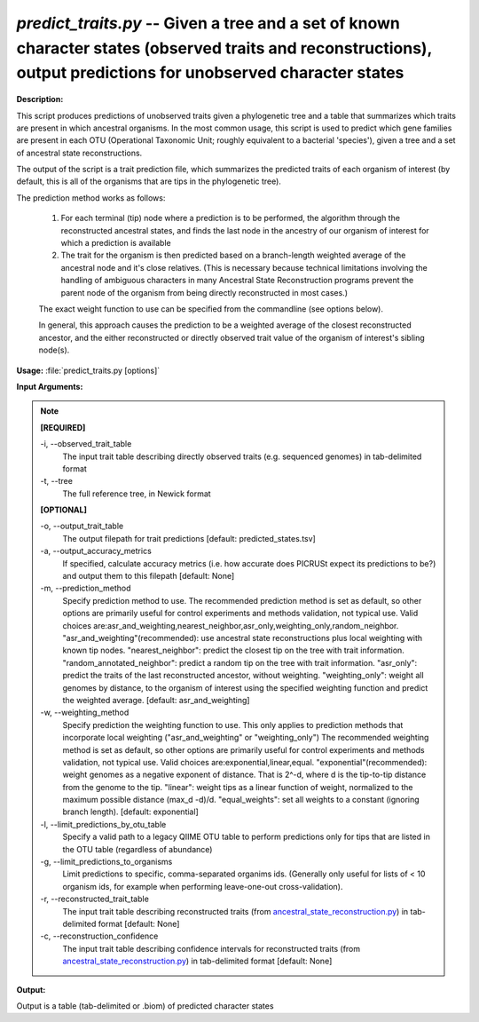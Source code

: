 .. _predict_traits:

.. index:: predict_traits.py

*predict_traits.py* -- Given a tree and a set of known character states (observed traits and reconstructions), output predictions for unobserved character states
^^^^^^^^^^^^^^^^^^^^^^^^^^^^^^^^^^^^^^^^^^^^^^^^^^^^^^^^^^^^^^^^^^^^^^^^^^^^^^^^^^^^^^^^^^^^^^^^^^^^^^^^^^^^^^^^^^^^^^^^^^^^^^^^^^^^^^^^^^^^^^^^^^^^^^^^^^^^^^^^^^^^^^^^^^^^^^^^^^^^^^^^^^^^^^^^^^^^^^^^^^^^^^^^^^^^^^^^^^^^^^^^^^^^^^^^^^^^^^^^^^^^^^^^^^^^^^^^^^^^^^^^^^^^^^^^^^^^^^^^^^^^^

**Description:**


This script produces predictions of unobserved traits given a phylogenetic tree and a table that summarizes which traits are present in which ancestral organisms.
In the most common usage, this script is used to predict which gene families are present in each OTU (Operational Taxonomic Unit; roughly equivalent to a bacterial 'species'), given a tree and a set of ancestral state reconstructions.

The output of the script is a trait prediction file, which summarizes the predicted traits of each organism of interest (by default, this is all of the organisms that are tips in the phylogenetic tree).

The prediction method works as follows:

    1.  For each terminal (tip) node where a prediction is to be performed, the algorithm through the reconstructed ancestral states, and finds the last node in the ancestry of our organism of interest for which a prediction is available

    2.  The trait for the organism is then predicted based on a branch-length weighted average of the ancestral node and it's close relatives. (This is necessary because technical limitations involving the handling of ambiguous characters in many Ancestral State Reconstruction programs prevent the parent node of the organism from being directly reconstructed in most cases.)

    The exact weight function to use can be specified from the commandline (see options below).

    In general, this approach causes the prediction to be a weighted average of the closest reconstructed ancestor, and the either reconstructed or directly observed trait value of the organism of interest's sibling node(s).   



**Usage:** :file:`predict_traits.py [options]`

**Input Arguments:**

.. note::

	
	**[REQUIRED]**
		
	-i, `-`-observed_trait_table
		The input trait table describing directly observed traits (e.g. sequenced genomes) in tab-delimited format
	-t, `-`-tree
		The full reference tree, in Newick format
	
	**[OPTIONAL]**
		
	-o, `-`-output_trait_table
		The output filepath for trait predictions [default: predicted_states.tsv]
	-a, `-`-output_accuracy_metrics
		If specified, calculate accuracy metrics (i.e. how accurate does PICRUSt expect its predictions to be?) and output them to this filepath [default: None]
	-m, `-`-prediction_method
		Specify prediction method to use.  The recommended prediction method is set as default, so other options are primarily useful for control experiments and methods validation, not typical use.  Valid choices are:asr_and_weighting,nearest_neighbor,asr_only,weighting_only,random_neighbor.  "asr_and_weighting"(recommended): use ancestral state reconstructions plus local weighting with known tip nodes.  "nearest_neighbor": predict the closest tip on the tree with trait information.  "random_annotated_neighbor": predict a random tip on the tree with trait information. "asr_only": predict the traits of the last reconstructed ancestor, without weighting. "weighting_only": weight all genomes by distance, to the organism of interest using the specified weighting function and predict the weighted average.   [default: asr_and_weighting]
	-w, `-`-weighting_method
		Specify prediction the weighting function to use.  This only applies to prediction methods that incorporate local weighting ("asr_and_weighting" or "weighting_only")  The recommended weighting  method is set as default, so other options are primarily useful for control experiments and methods validation, not typical use.  Valid choices are:exponential,linear,equal.  "exponential"(recommended): weight genomes as a negative exponent of distance.  That is 2^-d, where d is the tip-to-tip distance from the genome to the tip.  "linear": weight tips as a linear function of weight, normalized to the maximum possible distance (max_d -d)/d. "equal_weights": set all weights to a constant (ignoring branch length).   [default: exponential]
	-l, `-`-limit_predictions_by_otu_table
		Specify a valid path to a legacy QIIME OTU table to perform predictions only for tips that are listed in the OTU table (regardless of abundance)
	-g, `-`-limit_predictions_to_organisms
		Limit predictions to specific, comma-separated organims ids. (Generally only useful for lists of < 10 organism ids, for example when performing leave-one-out cross-validation).
	-r, `-`-reconstructed_trait_table
		The input trait table describing reconstructed traits (from `ancestral_state_reconstruction.py <./ancestral_state_reconstruction.html>`_) in tab-delimited format [default: None]
	-c, `-`-reconstruction_confidence
		The input trait table describing confidence intervals for reconstructed traits (from `ancestral_state_reconstruction.py <./ancestral_state_reconstruction.html>`_) in tab-delimited format [default: None]


**Output:**

Output is a table (tab-delimited or .biom) of predicted character states



